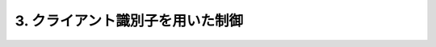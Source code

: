 ############################################
3. クライアント識別子を用いた制御
############################################


